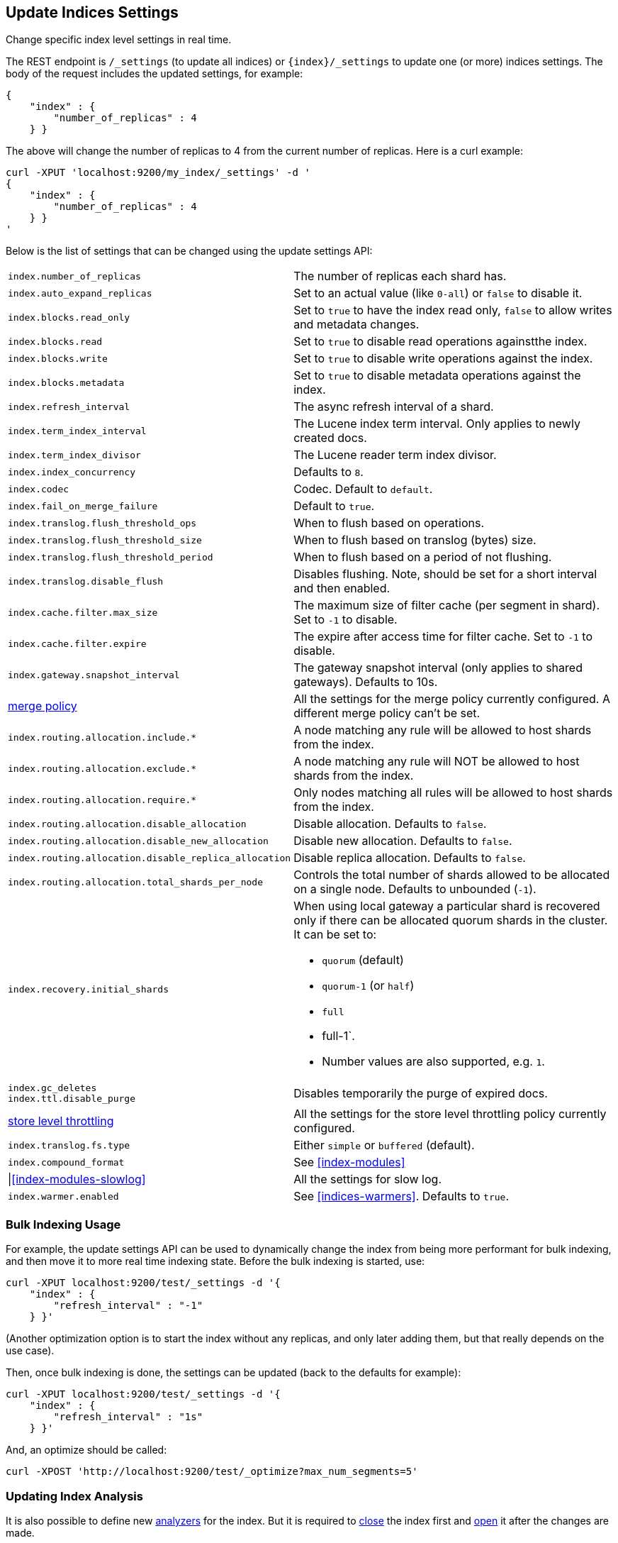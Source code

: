 [[indices-update-settings]]
== Update Indices Settings

Change specific index level settings in real time.

The REST endpoint is `/_settings` (to update all indices) or
`{index}/_settings` to update one (or more) indices settings. The body
of the request includes the updated settings, for example:

[source,js]
--------------------------------------------------
{
    "index" : {
        "number_of_replicas" : 4
    } }
--------------------------------------------------

The above will change the number of replicas to 4 from the current
number of replicas. Here is a curl example:

[source,js]
--------------------------------------------------
curl -XPUT 'localhost:9200/my_index/_settings' -d '
{
    "index" : {
        "number_of_replicas" : 4
    } }
'
--------------------------------------------------

Below is the list of settings that can be changed using the update
settings API:

[horizontal]

`index.number_of_replicas`::
    The number of replicas each shard has.

`index.auto_expand_replicas`::
    Set to an actual value (like `0-all`) or `false` to disable it.

`index.blocks.read_only`::
    Set to `true` to have the index read only, `false` to allow writes 
    and metadata changes.

`index.blocks.read`::
    Set to `true` to disable read operations againstthe index.

`index.blocks.write`::
    Set to `true` to disable write operations against the index.

`index.blocks.metadata`::
    Set to `true` to disable metadata operations against the index.

`index.refresh_interval`::
    The async refresh interval of a shard.

`index.term_index_interval`::
    The Lucene index term interval. Only applies to newly created docs.

`index.term_index_divisor`::
    The Lucene reader term index divisor.

`index.index_concurrency`::
    Defaults to `8`.

`index.codec`::
    Codec. Default to `default`.

`index.fail_on_merge_failure`::
    Default to `true`.

`index.translog.flush_threshold_ops`::
    When to flush based on operations.

`index.translog.flush_threshold_size`::
    When to flush based on translog (bytes) size.

`index.translog.flush_threshold_period`::
    When to flush based on a period of not flushing.

`index.translog.disable_flush`::
    Disables flushing. Note, should be set for a short 
    interval and then enabled.

`index.cache.filter.max_size`::
    The maximum size of filter cache (per segment in shard). 
    Set to `-1` to disable.

`index.cache.filter.expire`::
    The expire after access time for filter cache. 
    Set to `-1` to disable.

`index.gateway.snapshot_interval`::
    The gateway snapshot interval (only applies to shared gateways). 
    Defaults to 10s.

<<index-modules-merge,merge policy>>::
    All the settings for the merge policy currently configured. 
    A different merge policy can't be set.

`index.routing.allocation.include.*`::
    A node matching any rule will be allowed to host shards from the index.

`index.routing.allocation.exclude.*`::
    A node matching any rule will NOT be allowed to host shards from the index.

`index.routing.allocation.require.*`::
    Only nodes matching all rules will be allowed to host shards from the index.

`index.routing.allocation.disable_allocation`::
    Disable allocation. Defaults to `false`.

`index.routing.allocation.disable_new_allocation`::
    Disable new allocation. Defaults to `false`.

`index.routing.allocation.disable_replica_allocation`::
    Disable replica allocation. Defaults to `false`.

`index.routing.allocation.total_shards_per_node`::
    Controls the total number of shards allowed to be allocated on a single node. Defaults to unbounded (`-1`).

`index.recovery.initial_shards`::
    When using local gateway a particular shard is recovered only if there can be allocated quorum shards in the cluster. It can be set to:
    * `quorum` (default)
    * `quorum-1` (or `half`)
    * `full`
    * full-1`. 
    * Number values are also supported, e.g. `1`.

`index.gc_deletes`::

`index.ttl.disable_purge`::
    Disables temporarily the purge of expired docs.

<<index-modules-store,store level throttling>>::
    All the settings for the store level throttling policy currently configured.

`index.translog.fs.type`::
    Either `simple` or `buffered` (default).

`index.compound_format`::
    See <<index-modules>>

|<<index-modules-slowlog>>::
    All the settings for slow log.

`index.warmer.enabled`::
    See <<indices-warmers>>. Defaults to `true`.

[float]
[[bulk]]
=== Bulk Indexing Usage

For example, the update settings API can be used to dynamically change
the index from being more performant for bulk indexing, and then move it
to more real time indexing state. Before the bulk indexing is started,
use:

[source,js]
--------------------------------------------------
curl -XPUT localhost:9200/test/_settings -d '{
    "index" : {
        "refresh_interval" : "-1"
    } }'
--------------------------------------------------

(Another optimization option is to start the index without any replicas,
and only later adding them, but that really depends on the use case).

Then, once bulk indexing is done, the settings can be updated (back to
the defaults for example):

[source,js]
--------------------------------------------------
curl -XPUT localhost:9200/test/_settings -d '{
    "index" : {
        "refresh_interval" : "1s"
    } }'
--------------------------------------------------

And, an optimize should be called:

[source,js]
--------------------------------------------------
curl -XPOST 'http://localhost:9200/test/_optimize?max_num_segments=5'
--------------------------------------------------

[float]
[[update-settings-analysis]]
=== Updating Index Analysis

It is also possible to define new <<analysis,analyzers>> for the index.
But it is required to <<indices-open-close,close>> the index
first and <<indices-open-close,open>> it after the changes are made.

For example if `content` analyzer hasn't been defined on `myindex` yet
you can use the following commands to add it:

[source,js]
--------------------------------------------------
curl -XPOST 'localhost:9200/myindex/_close'

curl -XPUT 'localhost:9200/myindex/_settings' -d '{
  "analysis" : {
    "analyzer":{
      "content":{
        "type":"custom",
        "tokenizer":"whitespace"
      }
    }
  }
}'

curl -XPOST 'localhost:9200/myindex/_open'
--------------------------------------------------
